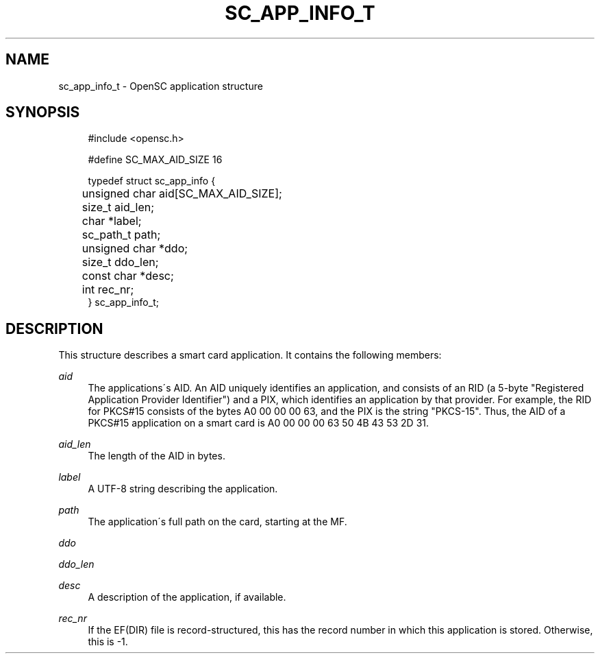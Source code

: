 .\"     Title: sc_app_info_t
.\"    Author: 
.\" Generator: DocBook XSL Stylesheets v1.73.2 <http://docbook.sf.net/>
.\"      Date: 07/29/2009
.\"    Manual: OpenSC API reference
.\"    Source: opensc
.\"
.TH "SC_APP_INFO_T" "3" "07/29/2009" "opensc" "OpenSC API reference"
.\" disable hyphenation
.nh
.\" disable justification (adjust text to left margin only)
.ad l
.SH "NAME"
sc_app_info_t \- OpenSC application structure
.SH "SYNOPSIS"
.PP

.sp
.RS 4
.nf
#include <opensc\&.h>

#define SC_MAX_AID_SIZE            16

typedef struct sc_app_info {
	unsigned char aid[SC_MAX_AID_SIZE];
	size_t aid_len;
	char *label;
	sc_path_t path;
	unsigned char *ddo;
	size_t ddo_len;

	const char *desc;
	int rec_nr;
} sc_app_info_t;
			
.fi
.RE
.sp
.SH "DESCRIPTION"
.PP
This structure describes a smart card application\&. It contains the following members:
.PP
\fIaid\fR
.RS 4
The applications\'s AID\&. An AID uniquely identifies an application, and consists of an RID (a 5\-byte "Registered Application Provider Identifier") and a PIX, which identifies an application by that provider\&. For example, the RID for PKCS#15 consists of the bytes A0 00 00 00 63, and the PIX is the string "PKCS\-15"\&. Thus, the AID of a PKCS#15 application on a smart card is A0 00 00 00 63 50 4B 43 53 2D 31\&.
.RE
.PP
\fIaid_len\fR
.RS 4
The length of the AID in bytes\&.
.RE
.PP
\fIlabel\fR
.RS 4
A UTF\-8 string describing the application\&.
.RE
.PP
\fIpath\fR
.RS 4
The application\'s full path on the card, starting at the MF\&.
.RE
.PP
\fIddo\fR
.RS 4
.RE
.PP
\fIddo_len\fR
.RS 4
.RE
.PP
\fIdesc\fR
.RS 4
A description of the application, if available\&.
.RE
.PP
\fIrec_nr\fR
.RS 4
If the EF(DIR) file is record\-structured, this has the record number in which this application is stored\&. Otherwise, this is \-1\&.
.RE
